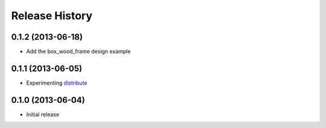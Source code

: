 ###############
Release History
###############


0.1.2 (2013-06-18)
==================

* Add the box_wood_frame design example

0.1.1 (2013-06-05)
==================

* Experimenting distribute_

.. _distribute : http://pythonhosted.org/distribute


0.1.0 (2013-06-04)
==================

* Initial release



